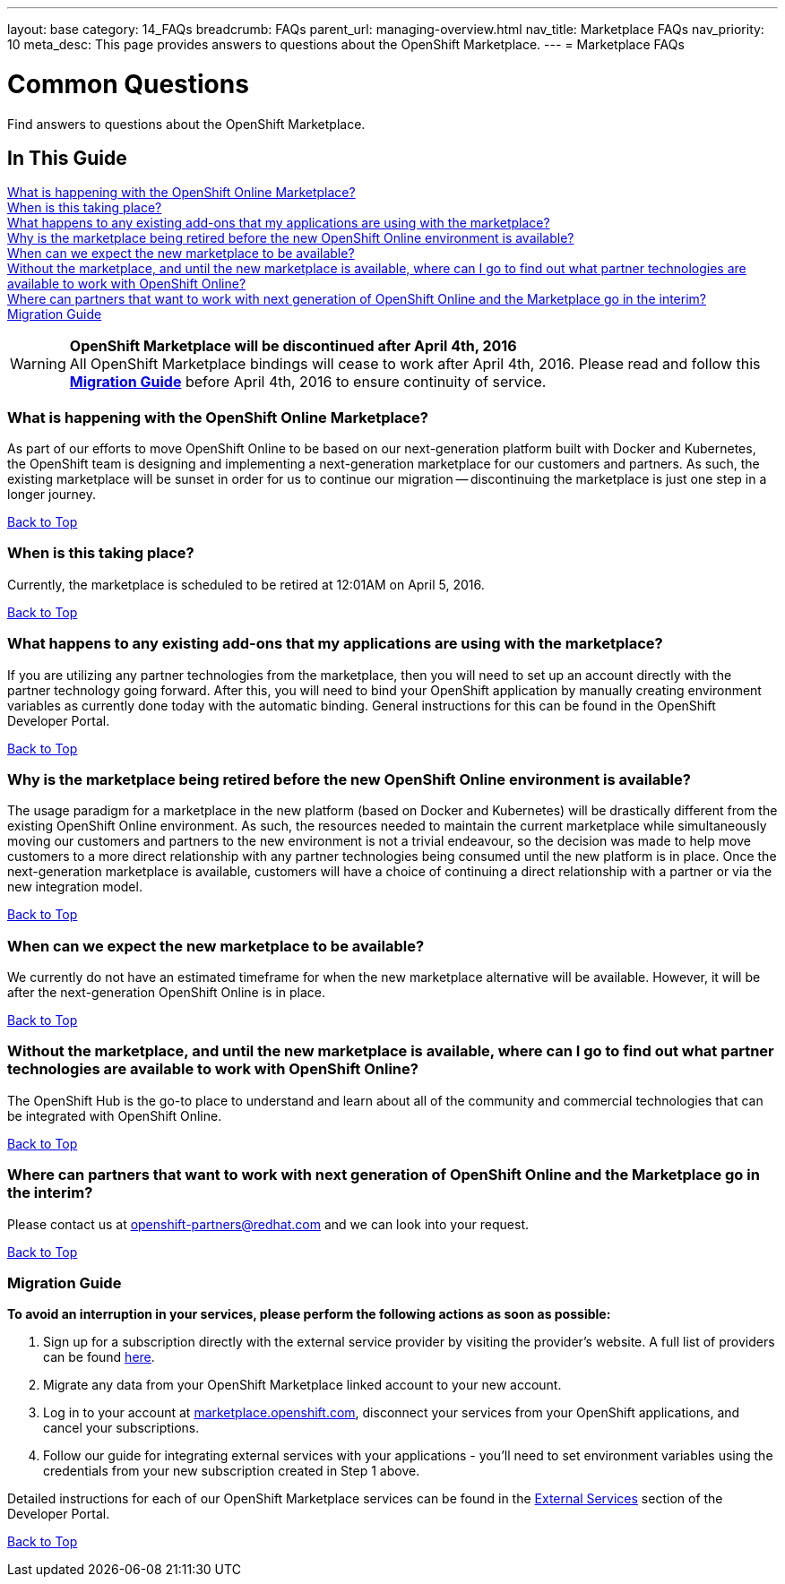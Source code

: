 ---
layout: base
category: 14_FAQs
breadcrumb: FAQs
parent_url: managing-overview.html
nav_title: Marketplace FAQs
nav_priority: 10
meta_desc: This page provides answers to questions about the OpenShift Marketplace.
---
= Marketplace FAQs

[[top]]
[float]
= Common Questions
[.lead]
Find answers to questions about the OpenShift Marketplace.

== In This Guide
link:#_what_is_happening_with_the_openshift_online_marketplace[What is happening with the OpenShift Online Marketplace?] +
link:#_when_is_this_taking_place[When is this taking place?] +
link:#_what_happens_to_any_existing_add-ons_that_my_applications_are_using_with_the_marketplace[What happens to any existing add-ons that my applications are using with the marketplace?] +
link:#_why_is_the_marketplace_being_retired_before_the_new_openshift_online_environment_is_available[Why is the marketplace being retired before the new OpenShift Online environment is available?] +
link:#_when_can_we_expect_the_new_marketplace_to_be_available[When can we expect the new marketplace to be available?] +
link:#_without_the_marketplace,_and_until_the_new_marketplace_is_available,_where_can_i_go_to_find_out_what_partner_technologies_are_available_to_work_with_openshift_online[Without the marketplace, and until the new marketplace is available, where can I go to find out what partner technologies are available to work with OpenShift Online?] +
link:#_where_can_partners_that_want_to_work_with_next_generation_of_openshift_online_and_the_marketplace_go_in_the_interim[Where can partners that want to work with next generation of OpenShift Online and the Marketplace go in the interim?] +
link:#_migration_guide[Migration Guide] +

[WARNING]
====
*OpenShift Marketplace will be discontinued after April 4th, 2016* +
All OpenShift Marketplace bindings will cease to work after April 4th, 2016. Please read and follow this link:#_migration_guide[*Migration Guide*] before April 4th, 2016 to ensure continuity of service.
====

=== What is happening with the OpenShift Online Marketplace?

As part of our efforts to move OpenShift Online to be based on our next-generation platform built with Docker and Kubernetes, the OpenShift team is designing and implementing a next-generation marketplace for our customers and partners. As such, the existing marketplace will be sunset in order for us to continue our migration -- discontinuing the marketplace is just one step in a longer journey.

link:#top[Back to Top]

=== When is this taking place?

Currently, the marketplace is scheduled to be retired at 12:01AM on April 5, 2016.

link:#top[Back to Top]

=== What happens to any existing add-ons that my applications are using with the marketplace?

If you are utilizing any partner technologies from the marketplace, then you will need to set up an account directly with the partner technology going forward. After this, you will need to bind your OpenShift application by manually creating environment variables as currently done today with the automatic binding. General instructions for this can be found in the OpenShift Developer Portal.

link:#top[Back to Top]

=== Why is the marketplace being retired before the new OpenShift Online environment is available?

The usage paradigm for a marketplace in the new platform (based on Docker and Kubernetes) will be drastically different from the existing OpenShift Online environment. As such, the resources needed to maintain the current marketplace while simultaneously moving our customers and partners to the new environment is not a trivial endeavour, so the decision was made to help move customers to a more direct relationship with any partner technologies being consumed until the new platform is in place. Once the next-generation marketplace is available, customers will have a  choice of continuing a direct relationship with a partner or via the new integration model.

link:#top[Back to Top]

=== When can we expect the new marketplace to be available?

We currently do not have an estimated timeframe for when the new marketplace alternative will be available. However, it will be after the next-generation OpenShift Online is in place.

link:#top[Back to Top]

=== Without the marketplace, and until the new marketplace is available, where can I go to find out what partner technologies are available to work with OpenShift Online?

The OpenShift Hub is the go-to place to understand and learn about all of the community and commercial technologies that can be integrated with OpenShift Online.

link:#top[Back to Top]

=== Where can partners that want to work with next generation of OpenShift Online and the Marketplace go in the interim?

Please contact us at openshift-partners@redhat.com and we can look into your request.

link:#top[Back to Top]

=== Migration Guide

*To avoid an interruption in your services, please perform the following actions as soon as possible:*

. Sign up for a subscription directly with the external service provider by visiting the provider's website. A full list of providers can be found link:https://hub.openshift.com/addons/types/external[here].
. Migrate any data from your OpenShift Marketplace linked account to your new account.
. Log in to your account at link:https://marketplace.openshift.com[marketplace.openshift.com], disconnect your services from your OpenShift applications, and cancel your subscriptions.
. Follow our guide for integrating external services with your applications - you'll need to set environment variables using the credentials from your new subscription created in Step 1 above.

Detailed instructions for each of our OpenShift Marketplace services can be found in the link:/en/external-services-overview.html[External Services] section of the Developer Portal.

link:#top[Back to Top]